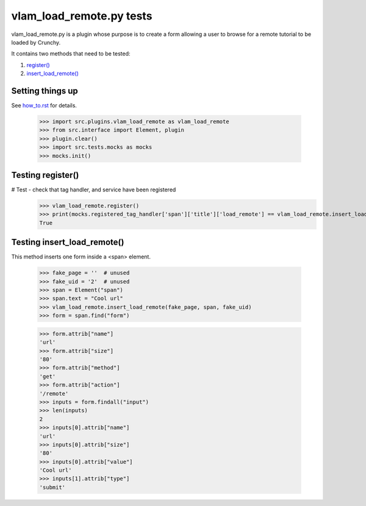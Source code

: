 vlam_load_remote.py tests
================================


vlam_load_remote.py is a plugin whose purpose is to create a form
allowing a user to browse for a remote tutorial to be loaded by Crunchy.

It contains two methods that need to be tested:

#. `register()`_
#. `insert_load_remote()`_

Setting things up
--------------------

See how_to.rst_ for details.

.. _how_to.rst: how_to.rst

   >>> import src.plugins.vlam_load_remote as vlam_load_remote
   >>> from src.interface import Element, plugin
   >>> plugin.clear()
   >>> import src.tests.mocks as mocks
   >>> mocks.init()

.. _`register()`:

Testing register()
---------------------

# Test - check that tag handler, and service have been registered
    >>> vlam_load_remote.register()
    >>> print(mocks.registered_tag_handler['span']['title']['load_remote'] == vlam_load_remote.insert_load_remote)
    True

.. _`insert_load_remote()`:

Testing insert_load_remote()
------------------------------

This method inserts one form inside a <span> element.
    
    >>> fake_page = ''  # unused
    >>> fake_uid = '2'  # unused
    >>> span = Element("span")
    >>> span.text = "Cool url"
    >>> vlam_load_remote.insert_load_remote(fake_page, span, fake_uid)
    >>> form = span.find("form")

    >>> form.attrib["name"]
    'url'
    >>> form.attrib["size"]
    '80'
    >>> form.attrib["method"]
    'get'
    >>> form.attrib["action"]
    '/remote'
    >>> inputs = form.findall("input")
    >>> len(inputs)
    2
    >>> inputs[0].attrib["name"]
    'url'
    >>> inputs[0].attrib["size"]
    '80'
    >>> inputs[0].attrib["value"]
    'Cool url'
    >>> inputs[1].attrib["type"]
    'submit'
